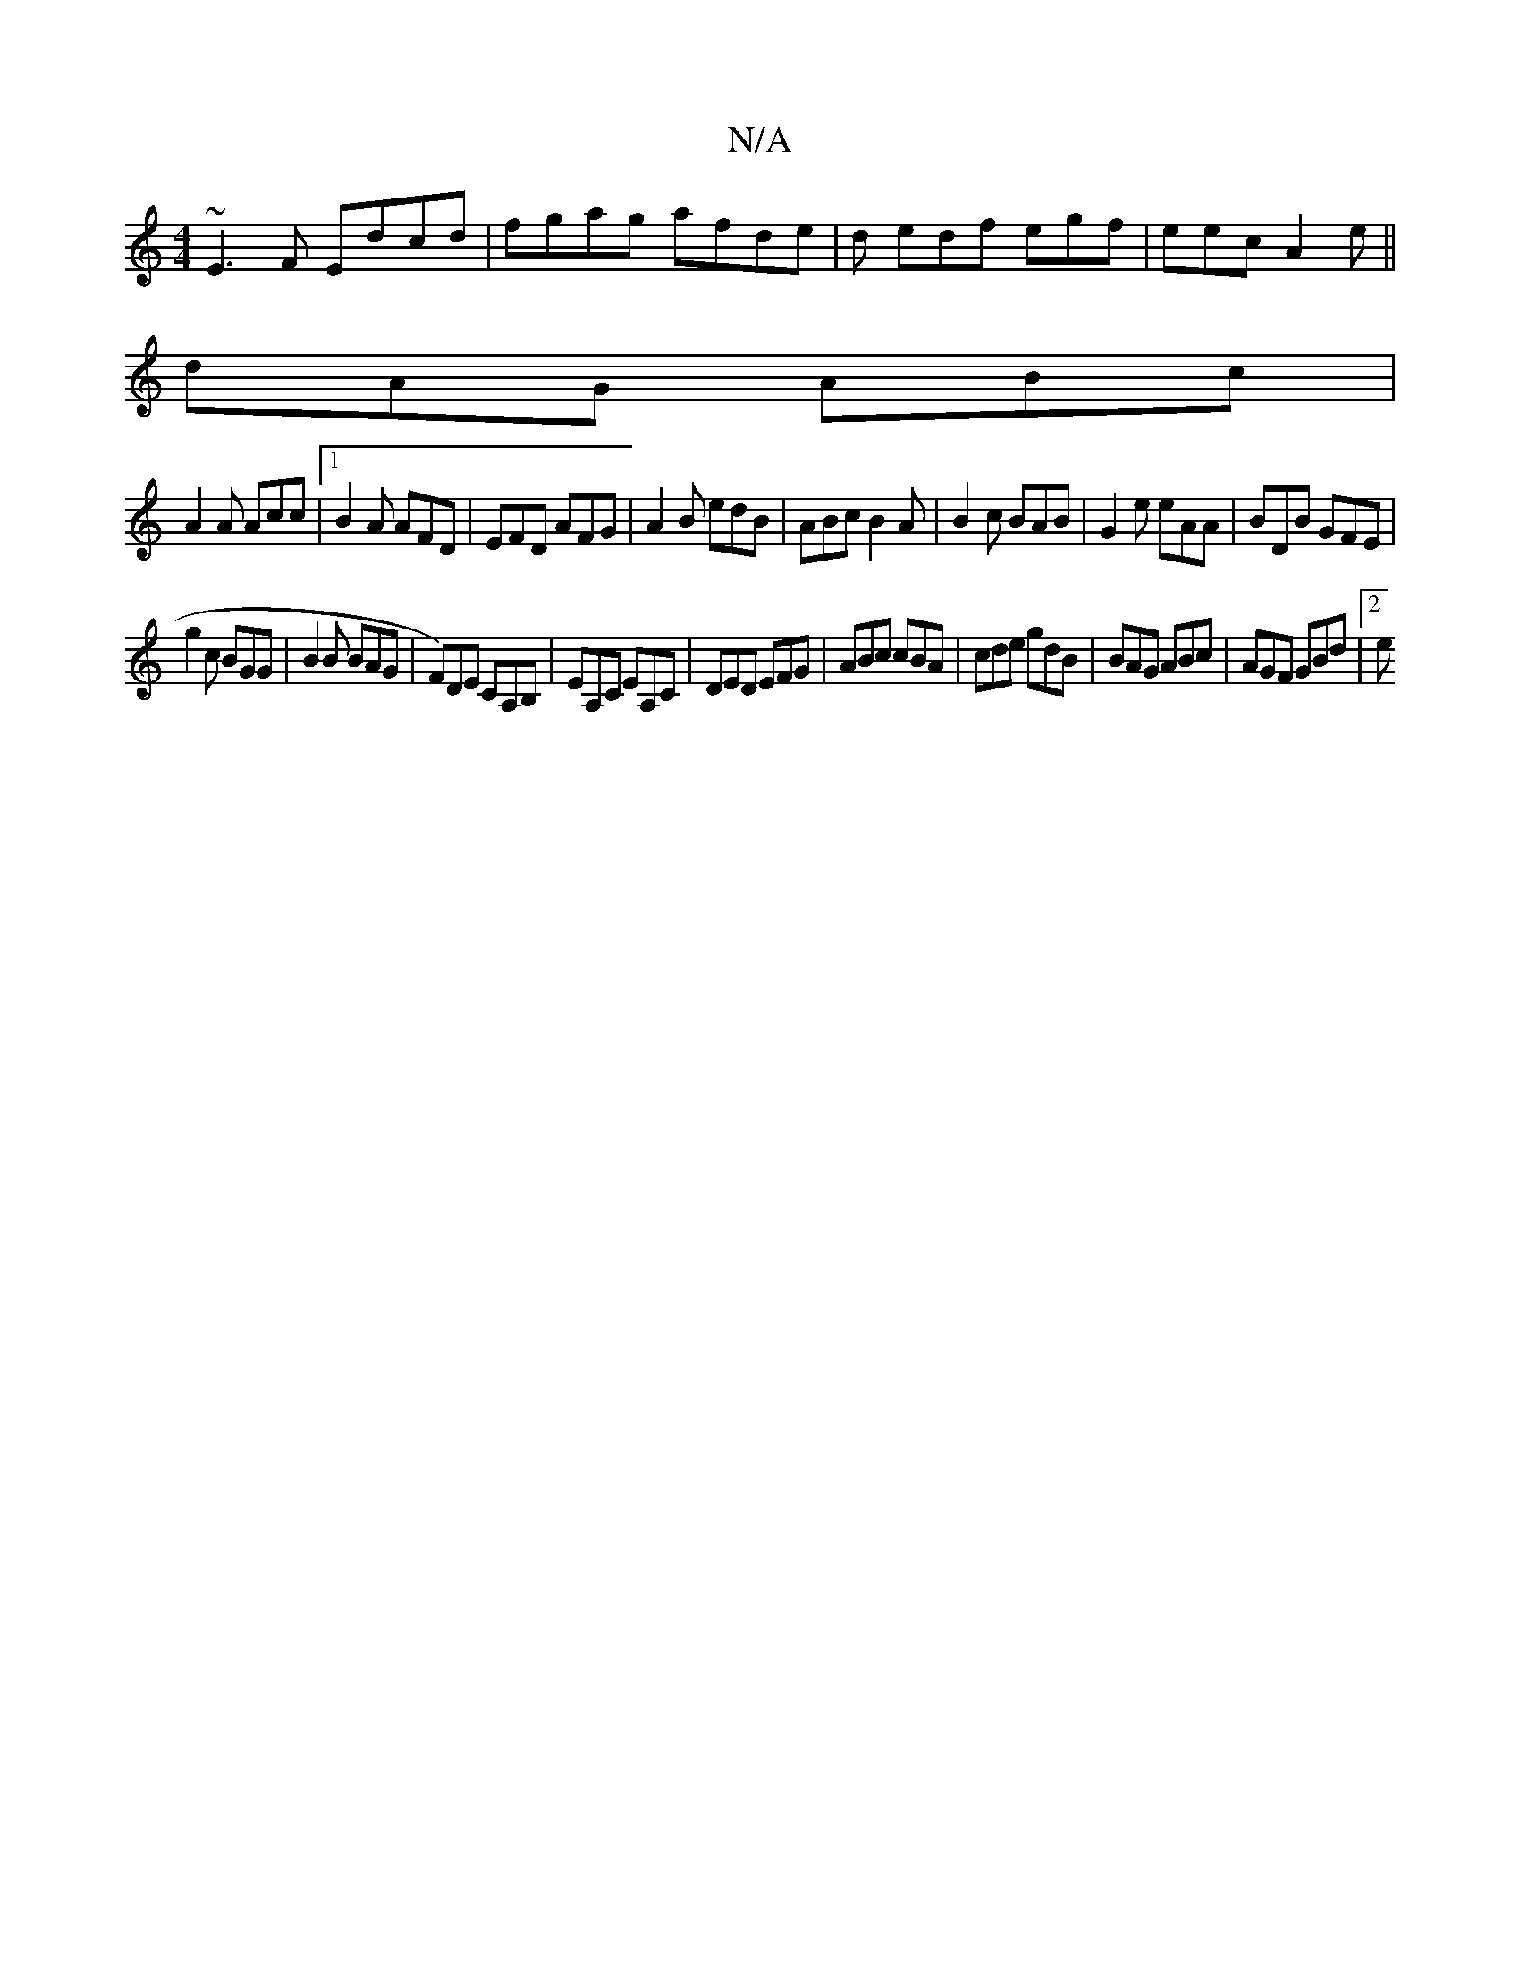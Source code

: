 X:1
T:N/A
M:4/4
R:N/A
K:Cmajor
~E3F Edcd|fgag afde|d edf egf|eec A2e||
dAG ABc|
A2A Acc|1 B2A AFD|EFD AFG|A2B edB|ABc B2A|B2c BAB|G2e eAA|BDB GFE|
g2c BGG|B2B BAG|F)DE CA,B, | EA,C EA,C | DED EFG|ABc cBA|cde gdB| BAG ABc|AGF GBd|2e